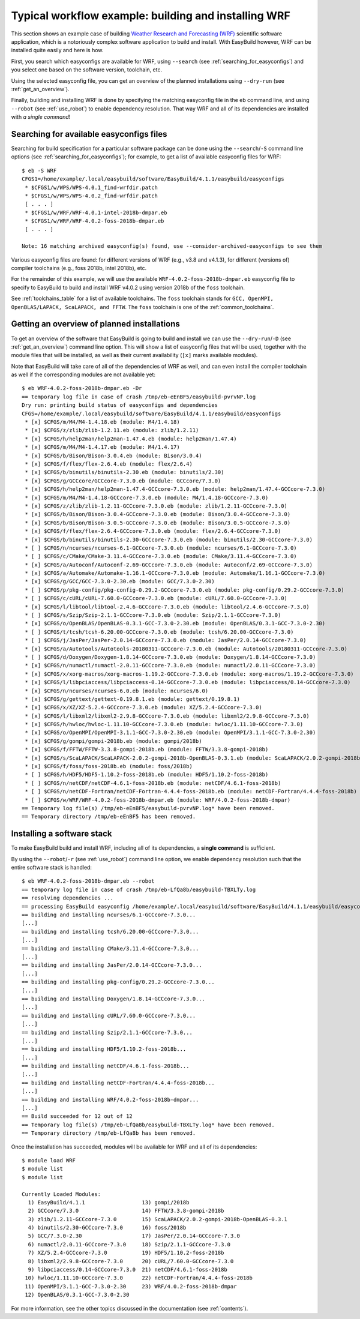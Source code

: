 .. _typical_workflow:

Typical workflow example: building and installing WRF
=====================================================

This section shows an example case of building
`Weather Research and Forecasting (WRF) <http://www.wrf-model.org>`_ scientific software application,
which is a notoriously complex software application to build and install.
With EasyBuild however, WRF can be installed quite easily and here is how.


First, you search which easyconfigs are available for WRF, using ``--search`` (see :ref:`searching_for_easyconfigs`)
and you select one based on the software version, toolchain, etc.

Using the selected easyconfig file, you can get an overview of the planned installations using ``--dry-run`` (see :ref:`get_an_overview`).

Finally, building and installing WRF is done by specifying the matching easyconfig file in the eb command line,
and using ``--robot`` (see :ref:`use_robot`) to enable dependency resolution. That way WRF and all of its dependencies are installed with `a single command`!


Searching for available easyconfigs files
-----------------------------------------

Searching for build specification for a particular software package can be done using the
``--search``/``-S`` command line options (see :ref:`searching_for_easyconfigs`);
for example, to get a list of available easyconfig files for WRF::

  $ eb -S WRF
  CFGS1=/home/example/.local/easybuild/software/EasyBuild/4.1.1/easybuild/easyconfigs
   * $CFGS1/w/WPS/WPS-4.0.1_find-wrfdir.patch
   * $CFGS1/w/WPS/WPS-4.0.2_find-wrfdir.patch
   [ . . . ]
   * $CFGS1/w/WRF/WRF-4.0.1-intel-2018b-dmpar.eb
   * $CFGS1/w/WRF/WRF-4.0.2-foss-2018b-dmpar.eb
   [ . . . ]
  
  Note: 16 matching archived easyconfig(s) found, use --consider-archived-easyconfigs to see them



Various easyconfig files are found: for different versions of WRF (e.g., v3.8 and v4.1.3),
for different (versions of) compiler toolchains (e.g., foss 2018b, intel 2018b), etc.

For the remainder of this example, we will use the available ``WRF-4.0.2-foss-2018b-dmpar.eb``
easyconfig file to specify to EasyBuild to build and install
WRF v4.0.2 using version 2018b of the ``foss`` toolchain.

See :ref:`toolchains_table` for a list of available toolchains. The ``foss`` toolchain
stands for ``GCC, OpenMPI, OpenBLAS/LAPACK, ScaLAPACK, and FFTW``.  The ``foss`` toolchain
is one of the :ref:`common_toolchains`.

Getting an overview of planned installations
--------------------------------------------

To get an overview of the software that EasyBuild is going to build and install
we can use the ``--dry-run``/``-D`` (see :ref:`get_an_overview`) command line option.
This will show a list of easyconfig files
that will be used, together with the module files that will be installed,
as well as their current availability (``[x]`` marks available modules).

Note that EasyBuild will take care of all of the dependencies of WRF as well,
and can even install the compiler toolchain as well if the corresponding modules are not available yet::

  $ eb WRF-4.0.2-foss-2018b-dmpar.eb -Dr
  == temporary log file in case of crash /tmp/eb-eEnBF5/easybuild-pvrvNP.log
  Dry run: printing build status of easyconfigs and dependencies
  CFGS=/home/example/.local/easybuild/software/EasyBuild/4.1.1/easybuild/easyconfigs
   * [x] $CFGS/m/M4/M4-1.4.18.eb (module: M4/1.4.18)
   * [x] $CFGS/z/zlib/zlib-1.2.11.eb (module: zlib/1.2.11)
   * [x] $CFGS/h/help2man/help2man-1.47.4.eb (module: help2man/1.47.4)
   * [x] $CFGS/m/M4/M4-1.4.17.eb (module: M4/1.4.17)
   * [x] $CFGS/b/Bison/Bison-3.0.4.eb (module: Bison/3.0.4)
   * [x] $CFGS/f/flex/flex-2.6.4.eb (module: flex/2.6.4)
   * [x] $CFGS/b/binutils/binutils-2.30.eb (module: binutils/2.30)
   * [x] $CFGS/g/GCCcore/GCCcore-7.3.0.eb (module: GCCcore/7.3.0)
   * [x] $CFGS/h/help2man/help2man-1.47.4-GCCcore-7.3.0.eb (module: help2man/1.47.4-GCCcore-7.3.0)
   * [x] $CFGS/m/M4/M4-1.4.18-GCCcore-7.3.0.eb (module: M4/1.4.18-GCCcore-7.3.0)
   * [x] $CFGS/z/zlib/zlib-1.2.11-GCCcore-7.3.0.eb (module: zlib/1.2.11-GCCcore-7.3.0)
   * [x] $CFGS/b/Bison/Bison-3.0.4-GCCcore-7.3.0.eb (module: Bison/3.0.4-GCCcore-7.3.0)
   * [x] $CFGS/b/Bison/Bison-3.0.5-GCCcore-7.3.0.eb (module: Bison/3.0.5-GCCcore-7.3.0)
   * [x] $CFGS/f/flex/flex-2.6.4-GCCcore-7.3.0.eb (module: flex/2.6.4-GCCcore-7.3.0)
   * [x] $CFGS/b/binutils/binutils-2.30-GCCcore-7.3.0.eb (module: binutils/2.30-GCCcore-7.3.0)
   * [ ] $CFGS/n/ncurses/ncurses-6.1-GCCcore-7.3.0.eb (module: ncurses/6.1-GCCcore-7.3.0)
   * [ ] $CFGS/c/CMake/CMake-3.11.4-GCCcore-7.3.0.eb (module: CMake/3.11.4-GCCcore-7.3.0)
   * [x] $CFGS/a/Autoconf/Autoconf-2.69-GCCcore-7.3.0.eb (module: Autoconf/2.69-GCCcore-7.3.0)
   * [x] $CFGS/a/Automake/Automake-1.16.1-GCCcore-7.3.0.eb (module: Automake/1.16.1-GCCcore-7.3.0)
   * [x] $CFGS/g/GCC/GCC-7.3.0-2.30.eb (module: GCC/7.3.0-2.30)
   * [ ] $CFGS/p/pkg-config/pkg-config-0.29.2-GCCcore-7.3.0.eb (module: pkg-config/0.29.2-GCCcore-7.3.0)
   * [ ] $CFGS/c/cURL/cURL-7.60.0-GCCcore-7.3.0.eb (module: cURL/7.60.0-GCCcore-7.3.0)
   * [x] $CFGS/l/libtool/libtool-2.4.6-GCCcore-7.3.0.eb (module: libtool/2.4.6-GCCcore-7.3.0)
   * [ ] $CFGS/s/Szip/Szip-2.1.1-GCCcore-7.3.0.eb (module: Szip/2.1.1-GCCcore-7.3.0)
   * [x] $CFGS/o/OpenBLAS/OpenBLAS-0.3.1-GCC-7.3.0-2.30.eb (module: OpenBLAS/0.3.1-GCC-7.3.0-2.30)
   * [ ] $CFGS/t/tcsh/tcsh-6.20.00-GCCcore-7.3.0.eb (module: tcsh/6.20.00-GCCcore-7.3.0)
   * [ ] $CFGS/j/JasPer/JasPer-2.0.14-GCCcore-7.3.0.eb (module: JasPer/2.0.14-GCCcore-7.3.0)
   * [x] $CFGS/a/Autotools/Autotools-20180311-GCCcore-7.3.0.eb (module: Autotools/20180311-GCCcore-7.3.0)
   * [ ] $CFGS/d/Doxygen/Doxygen-1.8.14-GCCcore-7.3.0.eb (module: Doxygen/1.8.14-GCCcore-7.3.0)
   * [x] $CFGS/n/numactl/numactl-2.0.11-GCCcore-7.3.0.eb (module: numactl/2.0.11-GCCcore-7.3.0)
   * [x] $CFGS/x/xorg-macros/xorg-macros-1.19.2-GCCcore-7.3.0.eb (module: xorg-macros/1.19.2-GCCcore-7.3.0)
   * [x] $CFGS/l/libpciaccess/libpciaccess-0.14-GCCcore-7.3.0.eb (module: libpciaccess/0.14-GCCcore-7.3.0)
   * [x] $CFGS/n/ncurses/ncurses-6.0.eb (module: ncurses/6.0)
   * [x] $CFGS/g/gettext/gettext-0.19.8.1.eb (module: gettext/0.19.8.1)
   * [x] $CFGS/x/XZ/XZ-5.2.4-GCCcore-7.3.0.eb (module: XZ/5.2.4-GCCcore-7.3.0)
   * [x] $CFGS/l/libxml2/libxml2-2.9.8-GCCcore-7.3.0.eb (module: libxml2/2.9.8-GCCcore-7.3.0)
   * [x] $CFGS/h/hwloc/hwloc-1.11.10-GCCcore-7.3.0.eb (module: hwloc/1.11.10-GCCcore-7.3.0)
   * [x] $CFGS/o/OpenMPI/OpenMPI-3.1.1-GCC-7.3.0-2.30.eb (module: OpenMPI/3.1.1-GCC-7.3.0-2.30)
   * [x] $CFGS/g/gompi/gompi-2018b.eb (module: gompi/2018b)
   * [x] $CFGS/f/FFTW/FFTW-3.3.8-gompi-2018b.eb (module: FFTW/3.3.8-gompi-2018b)
   * [x] $CFGS/s/ScaLAPACK/ScaLAPACK-2.0.2-gompi-2018b-OpenBLAS-0.3.1.eb (module: ScaLAPACK/2.0.2-gompi-2018b-OpenBLAS-0.3.1)
   * [x] $CFGS/f/foss/foss-2018b.eb (module: foss/2018b)
   * [ ] $CFGS/h/HDF5/HDF5-1.10.2-foss-2018b.eb (module: HDF5/1.10.2-foss-2018b)
   * [ ] $CFGS/n/netCDF/netCDF-4.6.1-foss-2018b.eb (module: netCDF/4.6.1-foss-2018b)
   * [ ] $CFGS/n/netCDF-Fortran/netCDF-Fortran-4.4.4-foss-2018b.eb (module: netCDF-Fortran/4.4.4-foss-2018b)
   * [ ] $CFGS/w/WRF/WRF-4.0.2-foss-2018b-dmpar.eb (module: WRF/4.0.2-foss-2018b-dmpar)
  == Temporary log file(s) /tmp/eb-eEnBF5/easybuild-pvrvNP.log* have been removed.
  == Temporary directory /tmp/eb-eEnBF5 has been removed.



Installing a software stack
---------------------------

To make EasyBuild build and install WRF, including all of its dependencies, a **single command** is sufficient.

By using the ``--robot``/``-r`` (see :ref:`use_robot`) command line option,
we enable dependency resolution such that the entire software stack is handled::

  $ eb WRF-4.0.2-foss-2018b-dmpar.eb --robot
  == temporary log file in case of crash /tmp/eb-LfQa8b/easybuild-TBXLTy.log
  == resolving dependencies ...
  == processing EasyBuild easyconfig /home/example/.local/easybuild/software/EasyBuild/4.1.1/easybuild/easyconfigs/n/ncurses/ncurses-6.1-GCCcore-7.3.0.eb
  == building and installing ncurses/6.1-GCCcore-7.3.0...
  [...]
  == building and installing tcsh/6.20.00-GCCcore-7.3.0...
  [...]
  == building and installing CMake/3.11.4-GCCcore-7.3.0...
  [...]
  == building and installing JasPer/2.0.14-GCCcore-7.3.0...
  [...]
  == building and installing pkg-config/0.29.2-GCCcore-7.3.0...
  [...]
  == building and installing Doxygen/1.8.14-GCCcore-7.3.0...
  [...]
  == building and installing cURL/7.60.0-GCCcore-7.3.0...
  [...]
  == building and installing Szip/2.1.1-GCCcore-7.3.0...
  [...]
  == building and installing HDF5/1.10.2-foss-2018b...
  [...]
  == building and installing netCDF/4.6.1-foss-2018b...
  [...]
  == building and installing netCDF-Fortran/4.4.4-foss-2018b...
  [...]
  == building and installing WRF/4.0.2-foss-2018b-dmpar...
  [...]
  == Build succeeded for 12 out of 12
  == Temporary log file(s) /tmp/eb-LfQa8b/easybuild-TBXLTy.log* have been removed.
  == Temporary directory /tmp/eb-LfQa8b has been removed.


Once the installation has succeeded, modules will be available for WRF and all of its dependencies::

  $ module load WRF
  $ module list
  $ module list
  
  Currently Loaded Modules:
    1) EasyBuild/4.1.1                  13) gompi/2018b
    2) GCCcore/7.3.0                    14) FFTW/3.3.8-gompi-2018b
    3) zlib/1.2.11-GCCcore-7.3.0        15) ScaLAPACK/2.0.2-gompi-2018b-OpenBLAS-0.3.1
    4) binutils/2.30-GCCcore-7.3.0      16) foss/2018b
    5) GCC/7.3.0-2.30                   17) JasPer/2.0.14-GCCcore-7.3.0
    6) numactl/2.0.11-GCCcore-7.3.0     18) Szip/2.1.1-GCCcore-7.3.0
    7) XZ/5.2.4-GCCcore-7.3.0           19) HDF5/1.10.2-foss-2018b
    8) libxml2/2.9.8-GCCcore-7.3.0      20) cURL/7.60.0-GCCcore-7.3.0
    9) libpciaccess/0.14-GCCcore-7.3.0  21) netCDF/4.6.1-foss-2018b
   10) hwloc/1.11.10-GCCcore-7.3.0      22) netCDF-Fortran/4.4.4-foss-2018b
   11) OpenMPI/3.1.1-GCC-7.3.0-2.30     23) WRF/4.0.2-foss-2018b-dmpar
   12) OpenBLAS/0.3.1-GCC-7.3.0-2.30

For more information, see the other topics discussed in the documentation (see :ref:`contents`).

